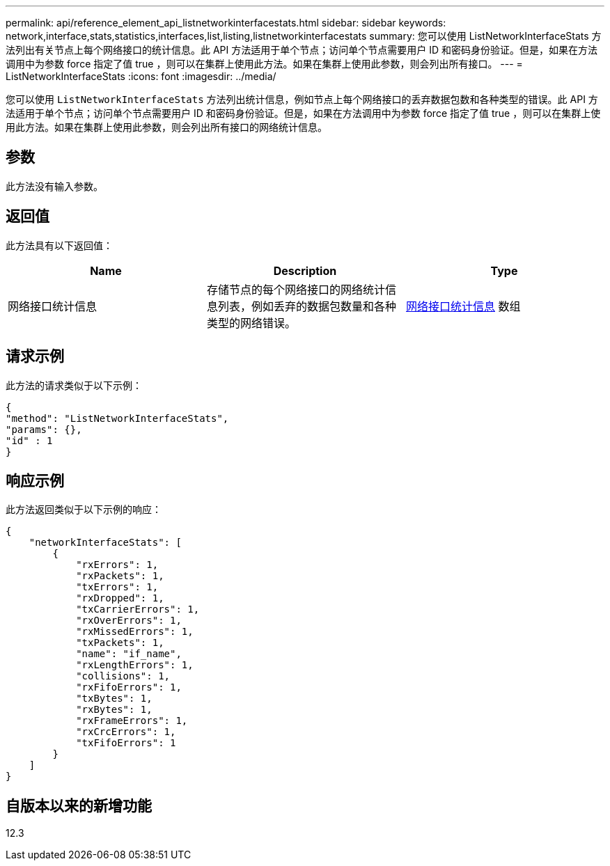 ---
permalink: api/reference_element_api_listnetworkinterfacestats.html 
sidebar: sidebar 
keywords: network,interface,stats,statistics,interfaces,list,listing,listnetworkinterfacestats 
summary: 您可以使用 ListNetworkInterfaceStats 方法列出有关节点上每个网络接口的统计信息。此 API 方法适用于单个节点；访问单个节点需要用户 ID 和密码身份验证。但是，如果在方法调用中为参数 force 指定了值 true ，则可以在集群上使用此方法。如果在集群上使用此参数，则会列出所有接口。 
---
= ListNetworkInterfaceStats
:icons: font
:imagesdir: ../media/


[role="lead"]
您可以使用 `ListNetworkInterfaceStats` 方法列出统计信息，例如节点上每个网络接口的丢弃数据包数和各种类型的错误。此 API 方法适用于单个节点；访问单个节点需要用户 ID 和密码身份验证。但是，如果在方法调用中为参数 force 指定了值 true ，则可以在集群上使用此方法。如果在集群上使用此参数，则会列出所有接口的网络统计信息。



== 参数

此方法没有输入参数。



== 返回值

此方法具有以下返回值：

|===
| Name | Description | Type 


| 网络接口统计信息 | 存储节点的每个网络接口的网络统计信息列表，例如丢弃的数据包数量和各种类型的网络错误。 | xref:reference_element_api_networkinterfacestats.adoc[网络接口统计信息] 数组 
|===


== 请求示例

此方法的请求类似于以下示例：

[listing]
----
{
"method": "ListNetworkInterfaceStats",
"params": {},
"id" : 1
}
----


== 响应示例

此方法返回类似于以下示例的响应：

[listing]
----
{
    "networkInterfaceStats": [
        {
            "rxErrors": 1,
            "rxPackets": 1,
            "txErrors": 1,
            "rxDropped": 1,
            "txCarrierErrors": 1,
            "rxOverErrors": 1,
            "rxMissedErrors": 1,
            "txPackets": 1,
            "name": "if_name",
            "rxLengthErrors": 1,
            "collisions": 1,
            "rxFifoErrors": 1,
            "txBytes": 1,
            "rxBytes": 1,
            "rxFrameErrors": 1,
            "rxCrcErrors": 1,
            "txFifoErrors": 1
        }
    ]
}
----


== 自版本以来的新增功能

12.3
